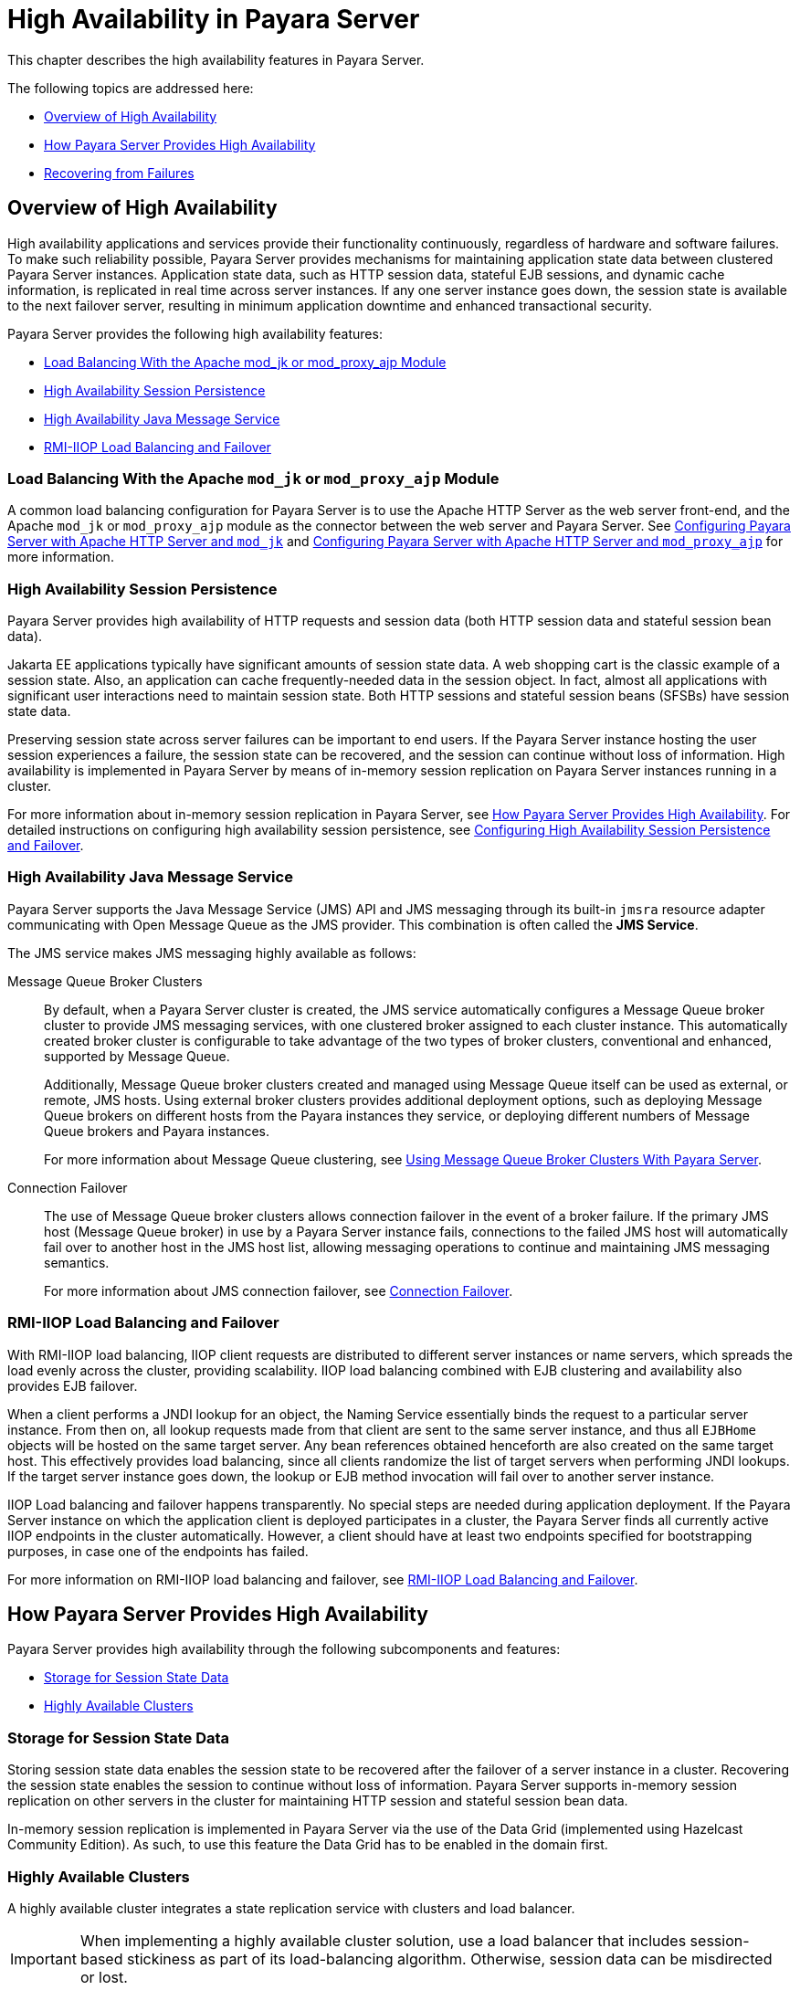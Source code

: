 [[high-availability-in-payara-server]]
= High Availability in Payara Server

This chapter describes the high availability features in Payara Server.

The following topics are addressed here:

* xref:overview-of-high-availability[Overview of High Availability]
* xref:how-payara-server-provides-high-availability[How Payara Server Provides High Availability]
* xref:recovering-from-failures[Recovering from Failures]

[[overview-of-high-availability]]
== Overview of High Availability

High availability applications and services provide their functionality continuously, regardless of hardware and software failures.
To make such reliability possible, Payara Server provides mechanisms for maintaining application state data between clustered Payara Server instances.
Application state data, such as HTTP session data, stateful EJB sessions, and dynamic cache information, is replicated in real time across server instances.
If any one server instance goes down, the session state is available to the next failover server, resulting in minimum application downtime and enhanced transactional security.

Payara Server provides the following high availability features:

* xref:load-balancing-with-the-apache-mod_jk-or-mod_proxy_ajp-module[Load Balancing With the Apache mod_jk or mod_proxy_ajp Module]
* xref:high-availability-session-persistence[High Availability Session Persistence]
* xref:high-availability-java-message-service[High Availability Java Message Service]
* xref:rmi-iiop-load-balancing-and-failover[RMI-IIOP Load Balancing and Failover]

[[load-balancing-with-the-apache-mod_jk-or-mod_proxy_ajp-module]]
=== Load Balancing With the Apache `mod_jk` or `mod_proxy_ajp` Module

A common load balancing configuration for Payara Server is to use the Apache HTTP Server as the web server front-end, and the Apache `mod_jk` or `mod_proxy_ajp` module as the connector between the web server and Payara Server.
See xref:Technical Documentation/Payara Server Documentation/High Availability/Configuring HTTP Load Balancing.adoc#configuring-payara-server-with-apache-http-server-and-mod_jk[Configuring Payara Server with Apache HTTP Server and `mod_jk`] and xref:Technical Documentation/Payara Server Documentation/High Availability/Configuring HTTP Load Balancing.adoc#configuring-payara-server-with-apache-http-server-and-mod_proxy_ajp[Configuring Payara Server with Apache HTTP Server and `mod_proxy_ajp`] for more information.

[[high-availability-session-persistence]]
=== High Availability Session Persistence

Payara Server provides high availability of HTTP requests and session data (both HTTP session data and stateful session bean data).

Jakarta EE applications typically have significant amounts of session state data. A web shopping cart is the classic example of a session state.
Also, an application can cache frequently-needed data in the session object. In fact, almost all applications with significant user interactions need to maintain session state.
Both HTTP sessions and stateful session beans (SFSBs) have session state data.

Preserving session state across server failures can be important to end users. If the Payara Server instance hosting the user session experiences a failure, the session state can be recovered, and the session can continue without loss of information. High availability is implemented in Payara Server by means of in-memory session replication on Payara Server instances running in a cluster.

For more information about in-memory session replication in Payara Server, see xref:Technical Documentation/Payara Server Documentation/High Availability/Overview.adoc#how-payara-server-provides-high-availability[How Payara Server Provides High Availability].
For detailed instructions on configuring high availability session persistence,
see xref:Technical Documentation/Payara Server Documentation/High Availability/Configuring HA Session Persistence and Failover.adoc#configuring-high-availability-session-persistence-and-failover[Configuring High Availability Session Persistence and Failover].

[[high-availability-java-message-service]]
=== High Availability Java Message Service

Payara Server supports the Java Message Service (JMS) API and JMS messaging through its built-in `jmsra` resource adapter communicating with Open Message Queue as the JMS provider. This combination is often called the *JMS Service*.

The JMS service makes JMS messaging highly available as follows:

Message Queue Broker Clusters::
By default, when a Payara Server cluster is created, the JMS service automatically configures a Message Queue broker cluster to provide JMS messaging services, with one clustered broker assigned to each cluster instance. This automatically created broker cluster is configurable to take advantage of the two types of broker clusters, conventional and enhanced, supported by Message Queue.
+
Additionally, Message Queue broker clusters created and managed using Message Queue itself can be used as external, or remote, JMS hosts. Using external broker clusters provides additional deployment options, such as deploying Message Queue brokers on different hosts from the Payara instances they service, or deploying different numbers of Message Queue brokers and Payara instances.
+
For more information about Message Queue clustering, see xref:Technical Documentation/Payara Server Documentation/High Availability/Configuring JMS High Availability.adoc#using-message-queue-broker-clusters-with-payara-server[Using Message Queue Broker Clusters With Payara Server].

Connection Failover::
The use of Message Queue broker clusters allows connection failover in the event of a broker failure. If the primary JMS host (Message Queue broker) in use by a Payara Server instance fails, connections to the failed JMS host will automatically fail over to another host in the JMS host list, allowing messaging operations to continue and maintaining JMS messaging semantics.
+
For more information about JMS connection failover, see xref:Technical Documentation/Payara Server Documentation/High Availability/Configuring JMS High Availability.adoc#connection-failover[Connection Failover].

[[rmi-iiop-load-balancing-and-failover]]
=== RMI-IIOP Load Balancing and Failover

With RMI-IIOP load balancing, IIOP client requests are distributed to different server instances or name servers, which spreads the load evenly across the cluster, providing scalability. IIOP load balancing combined with EJB clustering and availability also provides EJB failover.

When a client performs a JNDI lookup for an object, the Naming Service essentially binds the request to a particular server instance. From then on, all lookup requests made from that client are sent to the same server instance, and thus all `EJBHome` objects will be hosted on the same target server. Any bean references obtained henceforth are also created on the same target host. This effectively provides load balancing, since all clients randomize the list of target servers when performing JNDI lookups. If the target server instance goes down, the lookup or EJB method invocation will fail over to another server instance.

IIOP Load balancing and failover happens transparently. No special steps are needed during application deployment. If the Payara Server instance on which the application client is deployed participates in a cluster, the Payara Server finds all currently active IIOP endpoints in the cluster automatically. However, a client should have at least two endpoints specified for bootstrapping purposes, in case one of the endpoints has failed.

For more information on RMI-IIOP load balancing and failover, see xref:Technical Documentation/Payara Server Documentation/High Availability/RMI IIOP Load Balancing and Failover.adoc#rmi-iiop-load-balancing-and-failover[RMI-IIOP Load Balancing and Failover].

[[how-payara-server-provides-high-availability]]
== How Payara Server Provides High Availability

Payara Server provides high availability through the following subcomponents and features:

* xref:Technical Documentation/Payara Server Documentation/High Availability/Overview.adoc#storage-for-session-state-data[Storage for Session State Data]
* xref:Technical Documentation/Payara Server Documentation/High Availability/Overview.adoc#highly-available-clusters[Highly Available Clusters]

[[storage-for-session-state-data]]
=== Storage for Session State Data

Storing session state data enables the session state to be recovered after the failover of a server instance in a cluster. Recovering the session state enables the session to continue without loss of information. Payara Server supports in-memory session replication on other servers in the cluster for maintaining HTTP session and stateful session bean data.

In-memory session replication is implemented in Payara Server via the use of the Data Grid (implemented using Hazelcast Community Edition). As such, to use this feature the Data Grid has to be enabled in the domain first.

[[highly-available-clusters]]
=== Highly Available Clusters

A highly available cluster integrates a state replication service with clusters and load balancer.

IMPORTANT: When implementing a highly available cluster solution, use a load balancer that includes session-based stickiness as part of its load-balancing algorithm. Otherwise, session data can be misdirected or lost.

// TODO - Add considerations for deployment groups and the data grid

[[clusters-instances-sessions-and-load-balancing]]
==== Clusters, Instances, Sessions, and Load Balancing

Clusters, server instances, load balancers, and sessions are related as follows:

* A server instance is not required to be part of a cluster. However, an instance that is not part of a cluster cannot take advantage of high availability through transfer of session state from one instance to other instances.
* The server instances within a cluster can be hosted on one or multiple hosts. You can group server instances across different hosts into a cluster.
* A particular load balancer can forward requests to server instances on multiple clusters. You can use this ability of the load balancer to perform an online upgrade without loss of service.
* A single cluster can receive requests from multiple load balancers. If a cluster is served by more than one load balancer, you must configure the cluster in exactly the same way on each load balancer.
* Each session is tied to a particular cluster. Therefore, although you can deploy an application on multiple clusters, session failover will occur only within a single cluster.

The cluster thus acts as a safe boundary for session failover for the server instances within the cluster. You can use the load balancer and upgrade components within the Payara Server without loss of service.

// TODO - Docker nodes should be documented here.

[[protocols-for-centralized-cluster-administration]]
==== Protocols for Centralized Cluster Administration

Payara Server uses the secure shell (SSH) to ensure that clusters that span multiple hosts can be administered centrally. To perform administrative operations on Payara Server instances that are remote from the domain administration server (DAS), the DAS must be able to communicate with those instances. If an instance is running, the DAS connects to the running instance directly. For example, when you deploy an application to an instance, the DAS connects to the instance and deploys the application to the instance.

However, the DAS cannot connect to an instance to perform operations on an instance that is not running, such as creating or starting the instance. For these operations, the DAS uses SSH to contact a remote host and administer instances there. SSH provides confidentiality and security for data that is exchanged between the DAS and remote hosts.

TIP: The use of SSH to enable centralized administration of remote instances is optional. If the use of SSH is not feasible in your environment, you can administer remote instances locally.

For more information, see xref:Technical Documentation/Payara Server Documentation/High Availability/Enabling Centralized Administration of Server Instances.adoc#enabling-centralized-administration-of-payara-server-instances[Enabling Centralized Administration of Payara Server Instances].

[[recovering-from-failures]]
== Recovering from Failures

You can use various techniques to manually recover individual subcomponents after hardware failures such as disk crashes.

The following topics are addressed here:

* xref:recovering-the-domain-administration-server[Recovering the Domain Administration Server]
* xref:recovering-payara-server-instances[Recovering Payara Server Instances]
* xref:recovering-message-queue[Recovering Message Queue]

[[recovering-the-domain-administration-server]]
=== Recovering the Domain Administration Server

Loss of the Domain Administration Server (DAS) affects only administration. Payara Server clusters and standalone instances, and the applications deployed to them, continue to run as before, even if the DAS is not reachable

Use any of the following methods to recover the DAS:

* Back up the domain periodically, so you have periodic snapshots. After a hardware failure, re-create the DAS on a new host, as described in "xref:Technical Documentation/Payara Server Documentation/General Administration/domains.adoc#re-creating-the-domain-administration-server-das[Re-Creating the Domain Administration Server (DAS)]" in Payara Server General Administration section.
* Put the domain installation and configuration on a shared and robust file system (NFS for example). If the primary DAS host fails, a second host is brought up with the same IP address and will take over with manual intervention or user supplied automation.
* Zip the Payara Server installation and domain root directory. Restore it on the new host, assigning it the same network identity.

[[recovering-payara-server-instances]]
=== Recovering Payara Server Instances

Payara Server provide tools for backing up and restoring Payara Server instances. For more information, see xref:Technical Documentation/Payara Server Documentation/High Availability/Administering Payara Server Instances.adoc#to-resynchronize-an-instance-and-the-das-offline[To Resynchronize an Instance and the DAS Offline].

[[recovering-message-queue]]
=== Recovering Message Queue

When a Message Queue broker becomes unavailable, the method you use to restore the broker to operation depends on the nature of the failure that caused the broker to become unavailable:

* Power failure or failure other than disk storage
* Failure of disk storage

Additionally, the urgency of restoring an unavailable broker to operation depends on the type of the broker:

Standalone Broker:: When a standalone broker becomes unavailable, both service availability and data availability are interrupted. Restore the broker to operation as soon as possible to restore availability.
Broker in a Conventional Cluster:: When a broker in a conventional cluster becomes unavailable, service availability continues to be provided by the other brokers in the cluster. However, data availability of the persistent data stored by the unavailable broker is interrupted. Restore the broker to operation to restore availability of its persistent data.
Broker in an Enhanced Cluster:: When a broker in an enhanced cluster becomes unavailable, service availability and data availability continue to be provided by the other brokers in the cluster. Restore the broker to operation to return the cluster to its previous capacity.

[[recovering-from-power-failure-and-failures-other-than-disk-storage]]
==== Recovering From Power Failure and Failures Other Than Disk Storage

When a host is affected by a power failure or failure of a non-disk component such as memory, processor or network card, restore Message Queue brokers on the affected host by starting the brokers after the failure has been remedied.

To start brokers serving as `EMBEDDED` or `LOCAL` JMS hosts, start the Payara instances the brokers are servicing.

To start brokers serving as `REMOTE` JMS hosts, use the `imqbrokerd` Message Queue utility.

[[recovering-from-failure-of-disk-storage]]
==== Recovering from Failure of Disk Storage

Message Queue uses disk storage for software, configuration files and persistent data stores. In a default Payara Server installation, all three of these are generally stored on the same disk: the Message Queue software in `as-install-parent/mq`, and broker configuration files and persistent data stores (except for the persistent data stores of enhanced clusters, which are housed in highly available databases) in `domain-dir/imq`. If this disk fails, restoring brokers to operation is impossible unless you have previously created a backup of these items.

To create such a backup, use a utility such as `zip`, `gzip` or `tar` to create archives of
these directories and all their content. When creating the backup, you should first quiesce all brokers and physical destinations, as described in the Open Message Queue Administration Guide, respectively. Then, after the failed disk is replaced and put into service, expand the backup archive into the same location.

[[restoring-persistent-data-store-from-backup]]
==== Restoring the Persistent Data Store From Backup.

For many messaging applications, restoring a persistent data store from backup does not produce the desired results because the backed up store does not represent the content of the store when the disk failure occurred. In some applications, the persistent data changes rapidly enough to make backups obsolete as soon as they are created.

To avoid issues in restoring a persistent data store, consider using a RAID or SAN data storage solution that is fault-tolerant, especially for data stores in production environments.

[[see-also]]
== See Also

For information about planning a high-availability deployment, including assessing hardware requirements, planning network configuration, and selecting a topology, see the xref:Technical Documentation/Payara Server Documentation/Deployment Planning/Overview.adoc[Payara Server Deployment Planning section]. This manual also provides a high-level introduction to concepts such as:

* Payara Server components such as node agents, domains, clusters and deployment groups
* IIOP load balancing in a cluster or deployment group
* Message queue fail-over

For more information about developing applications that take advantage of high availability features, see the Payara Server Application Development section.
